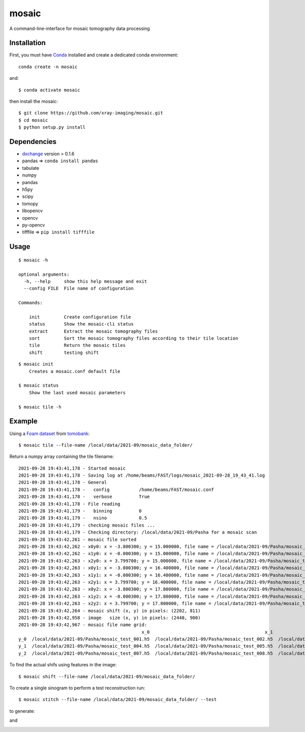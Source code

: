 ======
mosaic
======

A command-line-interface for mosaic tomography data processing

Installation
------------

First, you must have `Conda <https://docs.conda.io/en/latest/miniconda.html>`_
installed and create a dedicated conda environment::

     conda create -n mosaic

and::

    $ conda activate mosaic

then install the mosaic::

    $ git clone https://github.com/xray-imaging/mosaic.git
    $ cd mosaic
    $ python setup.py install

Dependencies
------------

- `dxchange <https://github.com/data-exchange/dxchange>`_ version > 0.1.6 
- pandas => ``conda install pandas``
- tabulate
- numpy
- pandas
- h5py
- scipy
- tomopy
- libopencv
- opencv
- py-opencv
- tifffile  => ``pip install tifffile``

Usage
-----

::

    $ mosaic -h

    optional arguments:
      -h, --help     show this help message and exit
      --config FILE  File name of configuration

    Commands:
  
        init         Create configuration file
        status       Show the mosaic-cli status
        extract      Extract the mosaic tomography files
        sort         Sort the mosaic tomography files according to their tile location
        tile         Return the mosaic tiles
        shift        testing shift


::

    $ mosaic init
        Creates a mosaic.conf default file

    $ mosaic status 
        Show the last used mosaic parameters

    $ mosaic tile -h

Example
-------

Using a `Foam dataset <https://tomobank.readthedocs.io/en/latest/source/data/docs.data.tomosaic.html#foam>`_  
from `tomobank <https://tomobank.readthedocs.io/en/latest/index.html>`_:

::

    $ mosaic tile --file-name /local/data/2021-09/mosaic_data_folder/

Return a numpy array containing the tile filename::

    2021-09-28 19:43:41,178 - Started mosaic
    2021-09-28 19:43:41,178 - Saving log at /home/beams/FAST/logs/mosaic_2021-09-28_19_43_41.log
    2021-09-28 19:43:41,178 - General
    2021-09-28 19:43:41,178 -   config           /home/beams/FAST/mosaic.conf
    2021-09-28 19:43:41,178 -   verbose          True
    2021-09-28 19:43:41,178 - File reading
    2021-09-28 19:43:41,179 -   binning          0
    2021-09-28 19:43:41,179 -   nsino            0.5
    2021-09-28 19:43:41,179 - checking mosaic files ...
    2021-09-28 19:43:41,179 - Checking directory: /local/data/2021-09/Pasha for a mosaic scan
    2021-09-28 19:43:42,261 - mosaic file sorted
    2021-09-28 19:43:42,262 - x0y0: x = -3.800300; y = 15.000000, file name = /local/data/2021-09/Pasha/mosaic_test_001.h5, original file name = /local/data/2021-09/Pasha/mosaic_test_001.h5
    2021-09-28 19:43:42,262 - x1y0: x = -0.000300; y = 15.000000, file name = /local/data/2021-09/Pasha/mosaic_test_002.h5, original file name = /local/data/2021-09/Pasha/mosaic_test_002.h5
    2021-09-28 19:43:42,263 - x2y0: x = 3.799700; y = 15.000000, file name = /local/data/2021-09/Pasha/mosaic_test_003.h5, original file name = /local/data/2021-09/Pasha/mosaic_test_003.h5
    2021-09-28 19:43:42,263 - x0y1: x = -3.800300; y = 16.400000, file name = /local/data/2021-09/Pasha/mosaic_test_004.h5, original file name = /local/data/2021-09/Pasha/mosaic_test_004.h5
    2021-09-28 19:43:42,263 - x1y1: x = -0.000300; y = 16.400000, file name = /local/data/2021-09/Pasha/mosaic_test_005.h5, original file name = /local/data/2021-09/Pasha/mosaic_test_005.h5
    2021-09-28 19:43:42,263 - x2y1: x = 3.799700; y = 16.400000, file name = /local/data/2021-09/Pasha/mosaic_test_006.h5, original file name = /local/data/2021-09/Pasha/mosaic_test_006.h5
    2021-09-28 19:43:42,263 - x0y2: x = -3.800300; y = 17.800000, file name = /local/data/2021-09/Pasha/mosaic_test_007.h5, original file name = /local/data/2021-09/Pasha/mosaic_test_007.h5
    2021-09-28 19:43:42,263 - x1y2: x = -0.000300; y = 17.800000, file name = /local/data/2021-09/Pasha/mosaic_test_008.h5, original file name = /local/data/2021-09/Pasha/mosaic_test_008.h5
    2021-09-28 19:43:42,263 - x2y2: x = 3.799700; y = 17.800000, file name = /local/data/2021-09/Pasha/mosaic_test_009.h5, original file name = /local/data/2021-09/Pasha/mosaic_test_009.h5
    2021-09-28 19:43:42,264 - mosaic shift (x, y) in pixels: (2202, 811)
    2021-09-28 19:43:42,958 - image   size (x, y) in pixels: (2448, 900)
    2021-09-28 19:43:42,967 - mosaic file name grid:
                                                  x_0                                           x_1                                           x_2
    y_0  /local/data/2021-09/Pasha/mosaic_test_001.h5  /local/data/2021-09/Pasha/mosaic_test_002.h5  /local/data/2021-09/Pasha/mosaic_test_003.h5
    y_1  /local/data/2021-09/Pasha/mosaic_test_004.h5  /local/data/2021-09/Pasha/mosaic_test_005.h5  /local/data/2021-09/Pasha/mosaic_test_006.h5
    y_2  /local/data/2021-09/Pasha/mosaic_test_007.h5  /local/data/2021-09/Pasha/mosaic_test_008.h5  /local/data/2021-09/Pasha/mosaic_test_009.h5



To find the actual shifs using features in the image::

    $ mosaic shift --file-name /local/data/2021-09/mosaic_data_folder/

To create a single sinogram to perform a test reconstruction run::

    $ mosaic stitch --file-name /local/data/2021-09/mosaic_data_folder/ --test

to generate:

.. image:: docs/source/img/tomo_00094.png
    :width: 50%
    :align: center

and 

.. image:: docs/source/img/tomo_00094_rec.png
    :width: 50%
    :align: center
